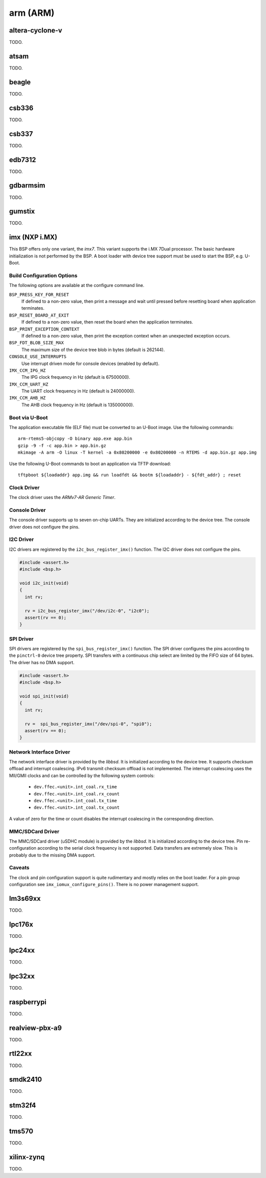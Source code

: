 .. comment SPDX-License-Identifier: CC-BY-SA-4.0
.. comment Copyright (c) 2017, 2018 embedded brains GmbH

arm (ARM)
*********

altera-cyclone-v
================

TODO.

atsam
=====

TODO.

beagle
======

TODO.

csb336
======

TODO.

csb337
======

TODO.

edb7312
=======

TODO.

gdbarmsim
=========

TODO.

gumstix
=======

TODO.

imx (NXP i.MX)
==============

This BSP offers only one variant, the `imx7`.  This variant supports the i.MX
7Dual processor.  The basic hardware initialization is not performed by the
BSP.  A boot loader with device tree support must be used to start the BSP,
e.g. U-Boot.

Build Configuration Options
---------------------------

The following options are available at the configure command line.

``BSP_PRESS_KEY_FOR_RESET``
    If defined to a non-zero value, then print a message and wait until pressed
    before resetting board when application terminates.

``BSP_RESET_BOARD_AT_EXIT``
    If defined to a non-zero value, then reset the board when the application
    terminates.

``BSP_PRINT_EXCEPTION_CONTEXT``
    If defined to a non-zero value, then print the exception context when an
    unexpected exception occurs.

``BSP_FDT_BLOB_SIZE_MAX``
    The maximum size of the device tree blob in bytes (default is 262144).

``CONSOLE_USE_INTERRUPTS``
    Use interrupt driven mode for console devices (enabled by default).

``IMX_CCM_IPG_HZ``
   The IPG clock frequency in Hz (default is 67500000).

``IMX_CCM_UART_HZ``
   The UART clock frequency in Hz (default is 24000000).

``IMX_CCM_AHB_HZ``
   The AHB clock frequency in Hz (default is 135000000).

Boot via U-Boot
---------------

The application executable file (ELF file) must be converted to an U-Boot
image.  Use the following commands:

::

    arm-rtems5-objcopy -O binary app.exe app.bin
    gzip -9 -f -c app.bin > app.bin.gz
    mkimage -A arm -O linux -T kernel -a 0x80200000 -e 0x80200000 -n RTEMS -d app.bin.gz app.img

Use the following U-Boot commands to boot an application via TFTP download:

::

    tftpboot ${loadaddr} app.img && run loadfdt && bootm ${loadaddr} - ${fdt_addr} ; reset

Clock Driver
------------

The clock driver uses the `ARMv7-AR Generic Timer`.

Console Driver
--------------

The console driver supports up to seven on-chip UARTs.  They are initialized
according to the device tree.  The console driver does not configure the pins.

I2C Driver
----------

I2C drivers are registered by the ``i2c_bus_register_imx()`` function.  The I2C
driver does not configure the pins.

.. code-block:: c

    #include <assert.h>
    #include <bsp.h>

    void i2c_init(void)
    {
      int rv;

      rv = i2c_bus_register_imx("/dev/i2c-0", "i2c0");
      assert(rv == 0);
    }

SPI Driver
----------

SPI drivers are registered by the ``spi_bus_register_imx()`` function.  The SPI
driver configures the pins according to the ``pinctrl-0`` device tree property.
SPI transfers with a continuous chip select are limited by the FIFO size of 64
bytes.  The driver has no DMA support.

.. code-block:: c

    #include <assert.h>
    #include <bsp.h>

    void spi_init(void)
    {
      int rv;

      rv =  spi_bus_register_imx("/dev/spi-0", "spi0");
      assert(rv == 0);
    }

Network Interface Driver
------------------------

The network interface driver is provided by the `libbsd`.  It is initialized
according to the device tree.  It supports checksum offload and interrupt
coalescing.  IPv6 transmit checksum offload is not implemented.  The interrupt
coalescing uses the MII/GMII clocks and can be controlled by the following
system controls:

 * ``dev.ffec.<unit>.int_coal.rx_time``
 * ``dev.ffec.<unit>.int_coal.rx_count``
 * ``dev.ffec.<unit>.int_coal.tx_time``
 * ``dev.ffec.<unit>.int_coal.tx_count``

A value of zero for the time or count disables the interrupt coalescing in the
corresponding direction.

MMC/SDCard Driver
-----------------

The MMC/SDCard driver (uSDHC module) is provided by the `libbsd`.  It is
initialized according to the device tree.  Pin re-configuration according to
the serial clock frequency is not supported.  Data transfers are extremely
slow.  This is probably due to the missing DMA support.

Caveats
-------

The clock and pin configuration support is quite rudimentary and mostly relies
on the boot loader.  For a pin group configuration see
``imx_iomux_configure_pins()``.  There is no power management support.

lm3s69xx
========

TODO.

lpc176x
=======

TODO.

lpc24xx
=======

TODO.

lpc32xx
=======

TODO.

raspberrypi
===========

TODO.

realview-pbx-a9
===============

TODO.

rtl22xx
=======

TODO.

smdk2410
========

TODO.

stm32f4
=======

TODO.

tms570
======

TODO.

xilinx-zynq
===========

TODO.
